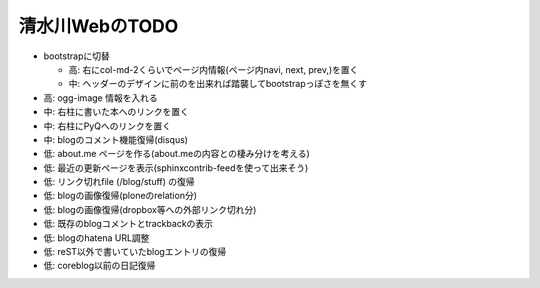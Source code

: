 ===============
清水川WebのTODO
===============

* bootstrapに切替

  * 高: 右にcol-md-2くらいでページ内情報(ページ内navi, next, prev,)を置く
  * 中: ヘッダーのデザインに前のを出来れば踏襲してbootstrapっぽさを無くす

* 高: ogg-image 情報を入れる
* 中: 右柱に書いた本へのリンクを置く
* 中: 右柱にPyQへのリンクを置く
* 中: blogのコメント機能復帰(disqus)
* 低: about.me ページを作る(about.meの内容との棲み分けを考える)
* 低: 最近の更新ページを表示(sphinxcontrib-feedを使って出来そう)
* 低: リンク切れfile (/blog/stuff) の復帰
* 低: blogの画像復帰(ploneのrelation分)
* 低: blogの画像復帰(dropbox等への外部リンク切れ分)
* 低: 既存のblogコメントとtrackbackの表示
* 低: blogのhatena URL調整
* 低: reST以外で書いていたblogエントリの復帰
* 低: coreblog以前の日記復帰

